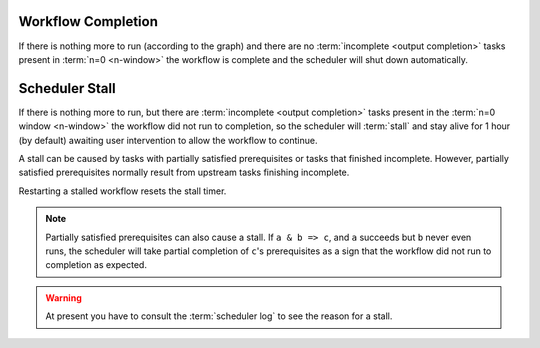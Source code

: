 .. _workflow completion:

Workflow Completion
===================

If there is nothing more to run (according to the graph) and there are no
:term:`incomplete <output completion>` tasks present in :term:`n=0 <n-window>`
the workflow is complete and the scheduler will shut down automatically. 


.. _scheduler stall:

Scheduler Stall
===============

If there is nothing more to run, but there are
:term:`incomplete <output completion>` tasks present in the
:term:`n=0 window <n-window>` the workflow did not run to
completion, so the scheduler will :term:`stall` and stay
alive for 1 hour (by default) awaiting user intervention
to allow the workflow to continue.

A stall can be caused by tasks with partially satisfied
prerequisites or tasks that finished incomplete. However,
partially satisfied prerequisites normally result from
upstream tasks finishing incomplete.

Restarting a stalled workflow resets the stall timer.


.. note::

   Partially satisfied prerequisites can also cause a stall. If ``a & b => c``,
   and ``a`` succeeds but ``b`` never even runs, the scheduler will take
   partial completion of ``c``'s prerequisites as a sign that the workflow did
   not run to completion as expected.


.. warning::

   At present you have to consult the :term:`scheduler log` to see the reason
   for a stall.


.. seealso::

   * :cylc:conf:`[scheduler][events]stall timeout`  
   * :cylc:conf:`[scheduler][events]abort on stall timeout`  
   * :cylc:conf:`[scheduler][events]stall handlers`  
